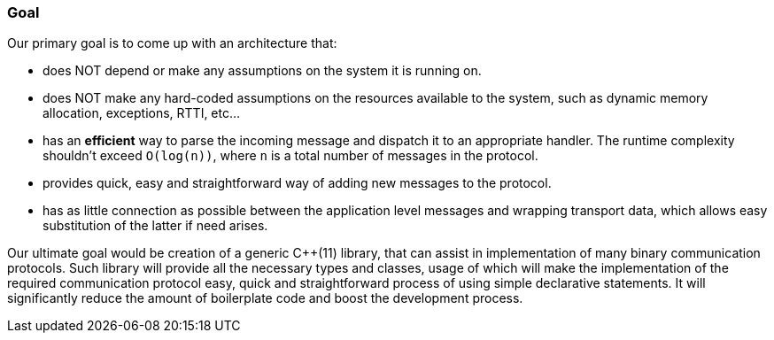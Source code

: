 [[intro-goal]]
=== Goal ===

Our primary goal is to come up with an architecture that:

- does NOT depend or make any assumptions on the system it is running on.
- does NOT make any hard-coded assumptions on the resources available to the system, such
as dynamic memory allocation, exceptions, RTTI, etc...
- has an *efficient* way to parse the incoming message and dispatch it to an
appropriate handler. The runtime complexity shouldn't exceed `O(log(n))`, 
where `n` is a total number of messages in the protocol.
- provides quick, easy and straightforward way of adding new messages to the 
protocol.
- has as little connection as possible between the application level messages
and wrapping transport data, which allows easy substitution of the latter if
need arises.

Our ultimate goal would be creation of a generic C{plus}{plus}(11) library, that can 
assist in implementation of many binary communication protocols. Such 
library will provide all the necessary types and classes, usage of which will make the
implementation of the required communication protocol easy, quick and
straightforward process of using simple declarative statements. 
It will significantly reduce the amount of boilerplate code and boost the 
development process.

